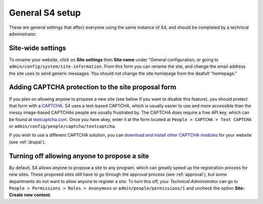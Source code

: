 ================
General S4 setup
================

These are general settings that affect everyone using the same instance of S4, and should be completed by a technical administrator.

Site-wide settings
------------------

To rename your website, click on **Site settings** then **Site name** under "General configuration, or going to ``admin/config/system/site-information``. From this form you can rename the site, and change the email address the site uses to send generic messages. You should not change the site homepage from the deafult "homepage."


Adding CAPTCHA protection to the site proposal form
---------------------------------------------------

If you plan on allowing anyone to propose a new site (see below if you want to disable this feature), you should protect that form with a `CAPTCHA <http://en.wikipedia.org/wiki/CAPTCHA>`_. S4 uses a text-based CAPTCHA, which is usually easier to use and more accessible than the messy image-based CAPTCHAs people are usually frustrated by. The CAPTCHA does require a free API key, which can be found at `textcaptcha.com <http://textcaptcha.com/register>`_. Once you have  akey, enter it at the form located at ``People > CAPTCHA > Text CAPTCHA`` or ``admin/config/people/captcha/textcaptcha``.

If you wish to use a different CAPTCHA solution, you can `download and install other CAPTCHA modules <http://drupal.org/project/captcha>`_ for your website (see :ref:`drupal`).

Turning off allowing anyone to propose a site
---------------------------------------------

By default, S4 allows anyone to propose a site to any program, which can greatly speed up the registration process for new sites. These proposed sites still have to go through the approval process (see :ref:`approval`), but some departments do not want to allow anyone to register a site. To turn this off, your *Technical Administrator* can go to ``People > Permissions > Roles > Anonymous`` or ``admin/people/permissions/1`` and uncheck the option **Site: Create new content**.